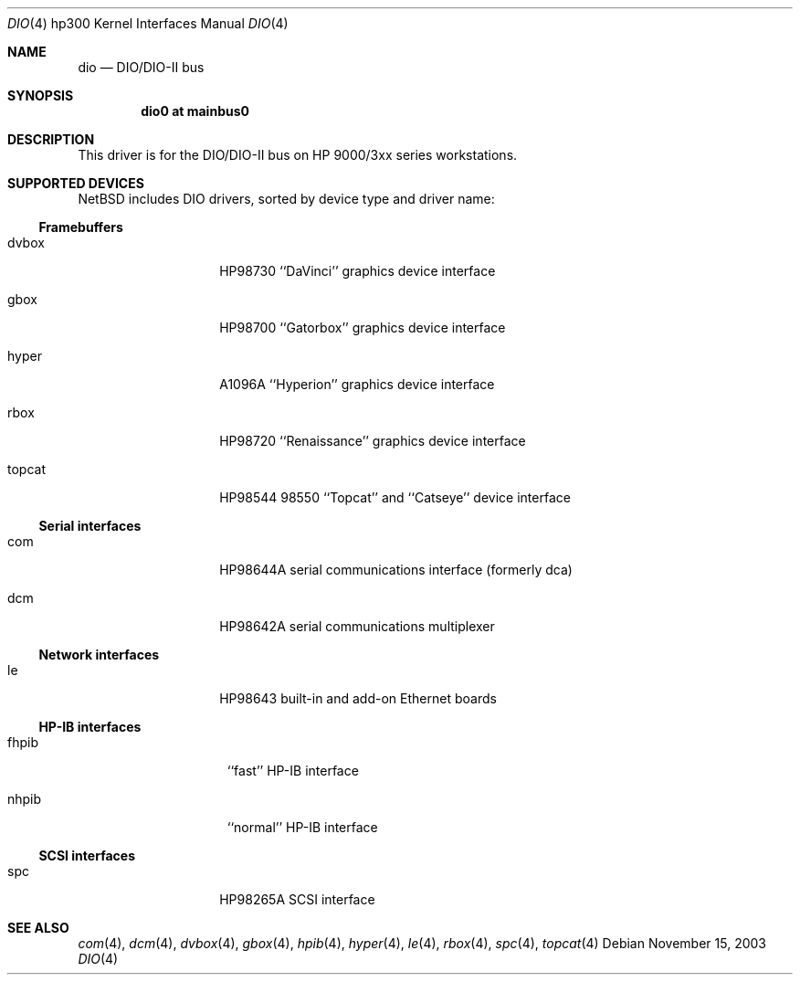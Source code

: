 .\"     dio.4,v 1.6 2008/04/30 13:10:55 martin Exp
.\"
.\" Copyright (c) 2001 The NetBSD Foundation, Inc.
.\" All rights reserved.
.\"
.\" This code is derived from software contributed to The NetBSD Foundation
.\" by Gregory McGarry.
.\"
.\" Redistribution and use in source and binary forms, with or without
.\" modification, are permitted provided that the following conditions
.\" are met:
.\" 1. Redistributions of source code must retain the above copyright
.\"    notice, this list of conditions and the following disclaimer.
.\" 2. Redistributions in binary form must reproduce the above copyright
.\"    notice, this list of conditions and the following disclaimer in the
.\"    documentation and/or other materials provided with the distribution.
.\"
.\" THIS SOFTWARE IS PROVIDED BY THE NETBSD FOUNDATION, INC. AND CONTRIBUTORS
.\" ``AS IS'' AND ANY EXPRESS OR IMPLIED WARRANTIES, INCLUDING, BUT NOT LIMITED
.\" TO, THE IMPLIED WARRANTIES OF MERCHANTABILITY AND FITNESS FOR A PARTICULAR
.\" PURPOSE ARE DISCLAIMED.  IN NO EVENT SHALL THE FOUNDATION OR CONTRIBUTORS
.\" BE LIABLE FOR ANY DIRECT, INDIRECT, INCIDENTAL, SPECIAL, EXEMPLARY, OR
.\" CONSEQUENTIAL DAMAGES (INCLUDING, BUT NOT LIMITED TO, PROCUREMENT OF
.\" SUBSTITUTE GOODS OR SERVICES; LOSS OF USE, DATA, OR PROFITS; OR BUSINESS
.\" INTERRUPTION) HOWEVER CAUSED AND ON ANY THEORY OF LIABILITY, WHETHER IN
.\" CONTRACT, STRICT LIABILITY, OR TORT (INCLUDING NEGLIGENCE OR OTHERWISE)
.\" ARISING IN ANY WAY OUT OF THE USE OF THIS SOFTWARE, EVEN IF ADVISED OF THE
.\" POSSIBILITY OF SUCH DAMAGE.
.\"
.Dd November 15, 2003
.Dt DIO 4 hp300
.Os
.Sh NAME
.Nm dio
.Nd
.Tn DIO/DIO-II bus
.Sh SYNOPSIS
.Cd "dio0 at mainbus0"
.Sh DESCRIPTION
This driver is for the DIO/DIO-II bus on HP 9000/3xx series
workstations.
.Sh SUPPORTED DEVICES
.Nx
includes
.Tn DIO
drivers, sorted by device type and driver name:
.Ss Framebuffers
.Bl -tag -width XXXXXX -offset indent
.It dvbox
.Tn HP98730
``DaVinci'' graphics device interface
.It gbox
.Tn HP98700
``Gatorbox'' graphics device interface
.It hyper
.Tn A1096A
``Hyperion'' graphics device interface
.It rbox
.Tn HP98720
``Renaissance'' graphics device interface
.It topcat
.Tn HP98544
98550 ``Topcat'' and ``Catseye'' device interface
.El
.Ss Serial interfaces
.Bl -tag -width XXXXXX -offset indent
.It com
.Tn HP98644A
serial communications interface (formerly dca)
.It dcm
.Tn HP98642A
serial communications multiplexer
.El
.Ss Network interfaces
.Bl -tag -width XXXXXX -offset indent
.It le
.Tn HP98643
built-in and add-on Ethernet boards
.El
.Ss HP-IB interfaces
.Bl -tag -width XXXXXXe -offset indent
.It fhpib
``fast'' HP-IB interface
.It nhpib
``normal'' HP-IB interface
.El
.Ss SCSI interfaces
.Bl -tag -width XXXXXX -offset indent
.It spc
.Tn HP98265A
SCSI interface
.El
.Sh SEE ALSO
.Xr com 4 ,
.Xr dcm 4 ,
.Xr dvbox 4 ,
.Xr gbox 4 ,
.Xr hpib 4 ,
.Xr hyper 4 ,
.Xr le 4 ,
.Xr rbox 4 ,
.Xr spc 4 ,
.Xr topcat 4
